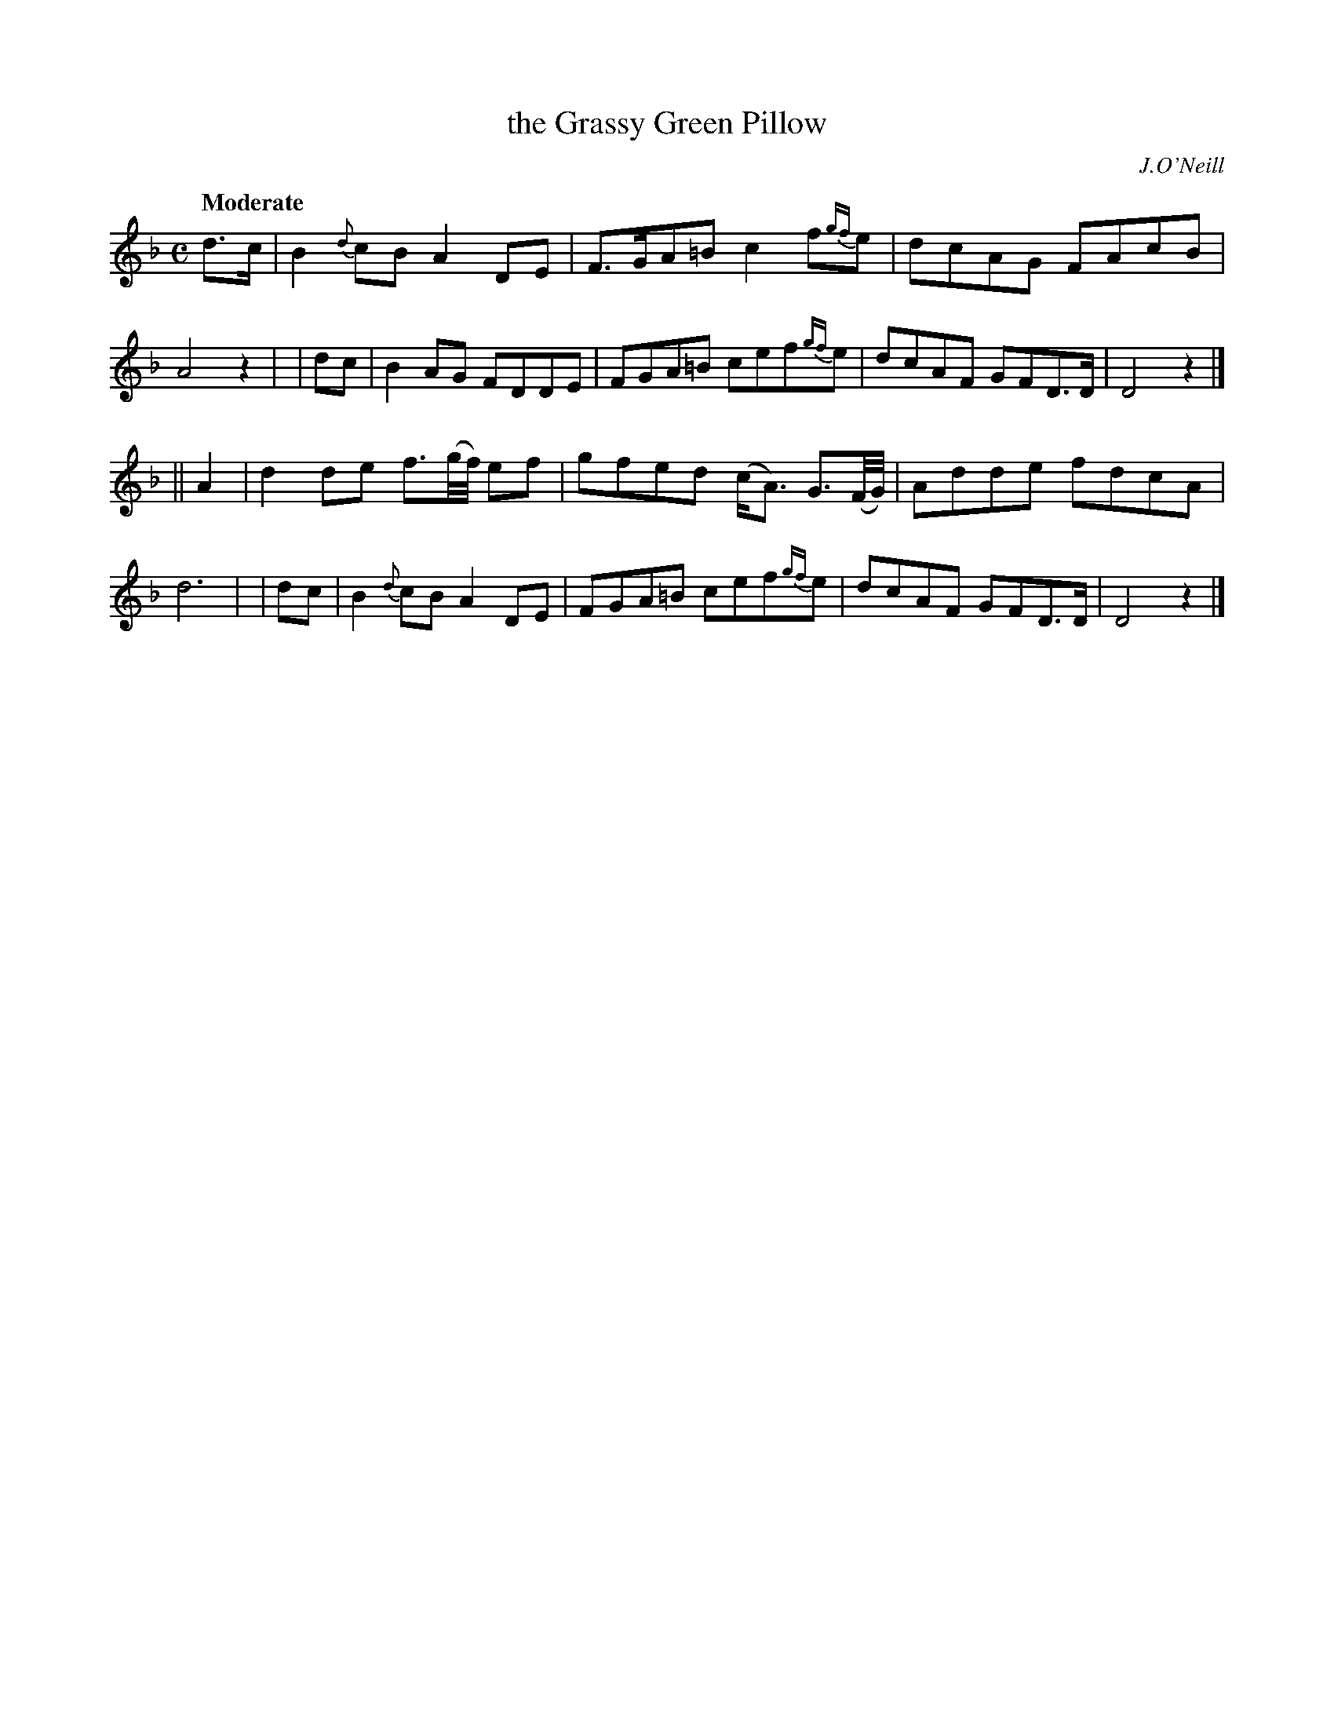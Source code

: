 X: 463
T: the Grassy Green Pillow
N: Irish title: an ceannaird feura.c-glas
R: air, march, reel
%S: s:2 b:16(8+8)
B: O'Neill's 1850 #463
O: J.O'Neill
Z: henrik.norbeck@mailbox.swipnet.se
Q: "Moderate"
M: C
L: 1/8
K: Dm
 d>c | B2{d}cB A2DE | F>GA=B c2f{gf}e | dcAG FAcB | A4 z2 |\
| dc | B2AG FDDE | FGA=B cef{gf}e | dcAF GFD>D | D4 z2 |]
||A2 | d2de f3/2(g/4f/4) ef | gfed (c<A) G3/2(F/4G/4) | Adde fdcA | d6 |\
| dc | B2{d}cB A2DE | FGA=B cef{gf}e | dcAF GFD>D | D4 z2 |]
